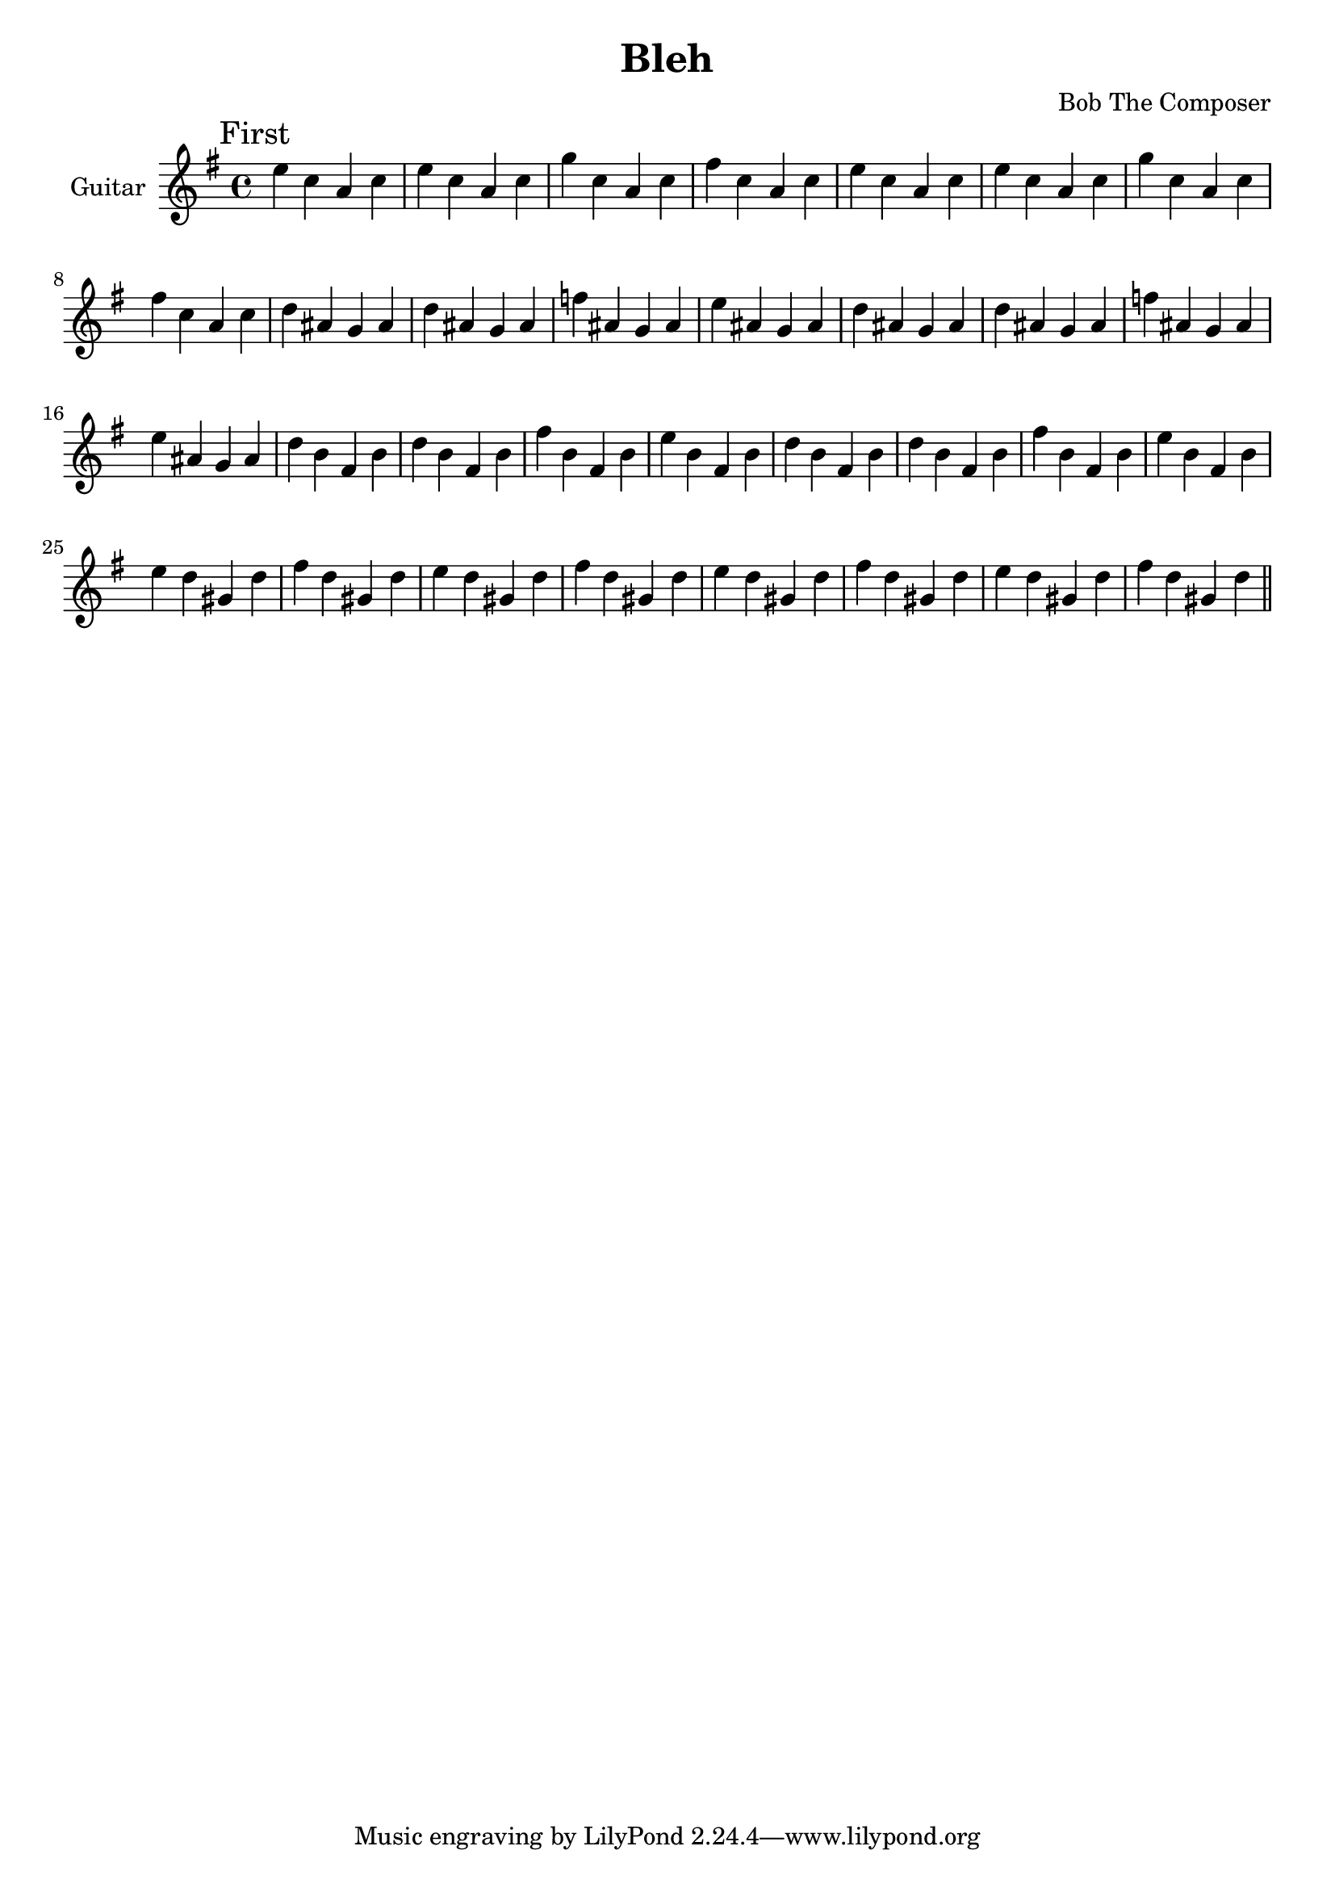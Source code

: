 \version "2.19.82"

\header {
  title = "Bleh"
  composer = "Bob The Composer"
}

g_first = \relative e'' {
  \repeat unfold 2 { e c a c | e c a c | g' c, a c | fis c a c | }
  \repeat unfold 2 { d ais g ais | d ais g ais | f' ais, g ais | e' ais, g ais | }
  \repeat unfold 2 { d b fis b | d b fis b | fis' b, fis b | e b fis b | }
  \repeat unfold 4 { e d gis, d' | fis d gis, d' | }
}

\score {
  {
    \new Staff \with {
      instrumentName = #"Guitar"
      midiInstrument = #"electric guitar (clean)"
    }

    \key e \minor

    \mark "First" \g_first \bar "||"
  }

  \layout {}
  \midi { \tempo 4 = 300 }
}
